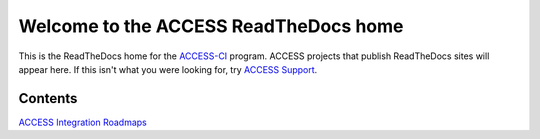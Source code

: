 Welcome to the ACCESS ReadTheDocs home
=========================================

This is the ReadTheDocs home for the `ACCESS-CI <https://access-ci.org/>`_ program. ACCESS projects that publish 
ReadTheDocs sites will appear here. If this isn't what you were looking for, try 
`ACCESS Support <https://support.access-ci.org/>`_.

Contents
--------

`ACCESS Integration Roadmaps <https://readthedocs.access-ci.org/projects/integration-roadmaps/en/latest/>`_
